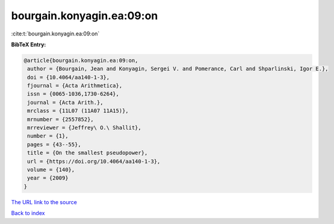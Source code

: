 bourgain.konyagin.ea:09:on
==========================

:cite:t:`bourgain.konyagin.ea:09:on`

**BibTeX Entry:**

.. code-block:: bibtex

   @article{bourgain.konyagin.ea:09:on,
    author = {Bourgain, Jean and Konyagin, Sergei V. and Pomerance, Carl and Shparlinski, Igor E.},
    doi = {10.4064/aa140-1-3},
    fjournal = {Acta Arithmetica},
    issn = {0065-1036,1730-6264},
    journal = {Acta Arith.},
    mrclass = {11L07 (11A07 11A15)},
    mrnumber = {2557852},
    mrreviewer = {Jeffrey\ O.\ Shallit},
    number = {1},
    pages = {43--55},
    title = {On the smallest pseudopower},
    url = {https://doi.org/10.4064/aa140-1-3},
    volume = {140},
    year = {2009}
   }
`The URL link to the source <ttps://doi.org/10.4064/aa140-1-3}>`_


`Back to index <../By-Cite-Keys.html>`_
